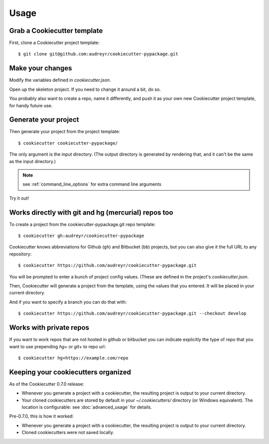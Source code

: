 =====
Usage
=====

Grab a Cookiecutter template
----------------------------

First, clone a Cookiecutter project template::

    $ git clone git@github.com:audreyr/cookiecutter-pypackage.git

Make your changes
-----------------

Modify the variables defined in `cookiecutter.json`.

Open up the skeleton project. If you need to change it around a bit, do so.

You probably also want to create a repo, name it differently, and push it as 
your own new Cookiecutter project template, for handy future use.

Generate your project
---------------------

Then generate your project from the project template::

    $ cookiecutter cookiecutter-pypackage/

The only argument is the input directory. (The output directory is generated
by rendering that, and it can't be the same as the input directory.)

.. note:: see :ref:`command_line_options` for extra command line arguments

Try it out!



Works directly with git and hg (mercurial) repos too
------------------------------------------------------

To create a project from the cookiecutter-pypackage.git repo template::

    $ cookiecutter gh:audreyr/cookiecutter-pypackage

Cookiecutter knows abbreviations for Github (``gh``) and Bitbucket (``bb``)
projects, but you can also give it the full URL to any repository::

    $ cookiecutter https://github.com/audreyr/cookiecutter-pypackage.git

You will be prompted to enter a bunch of project config values. (These are
defined in the project's `cookiecutter.json`.

Then, Cookiecutter will generate a project from the template, using the values
that you entered. It will be placed in your current directory.

And if you want to specify a branch you can do that with::

    $ cookiecutter https://github.com/audreyr/cookiecutter-pypackage.git --checkout develop

Works with private repos
------------------------

If you want to work repos that are not hosted in github or bitbucket you can indicate explicitly the
type of repo that you want to use prepending `hg+` or `git+` to repo url::

    $ cookiecutter hg+https://example.com/repo


Keeping your cookiecutters organized
------------------------------------

As of the Cookiecutter 0.7.0 release:

* Whenever you generate a project with a cookiecutter, the resulting project
  is output to your current directory.

* Your cloned cookiecutters are stored by default in your `~/.cookiecutters/`
  directory (or Windows equivalent). The location is configurable: see
  :doc:`advanced_usage` for details.

Pre-0.7.0, this is how it worked:

* Whenever you generate a project with a cookiecutter, the resulting project
  is output to your current directory.

* Cloned cookiecutters were not saved locally.

